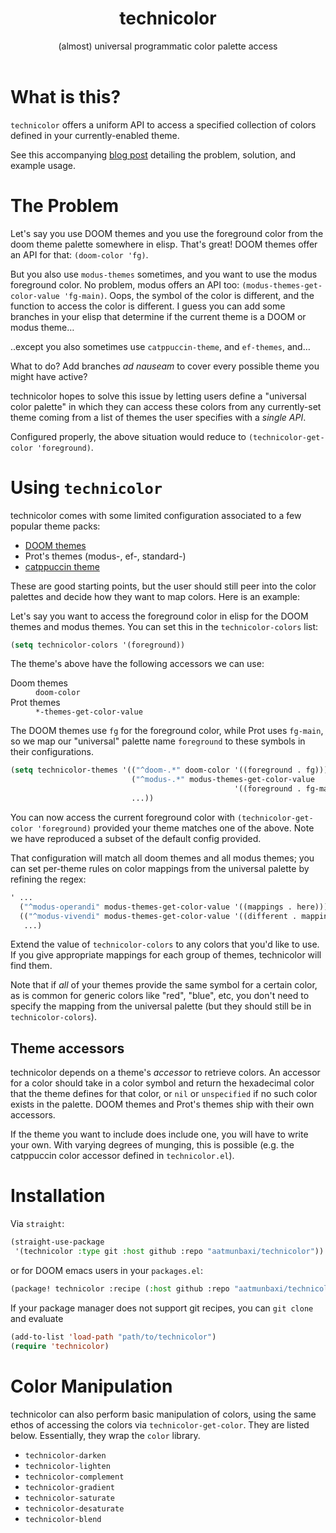 #+title: technicolor
#+subtitle: (almost) universal programmatic color palette access

* What is this?
=technicolor= offers a uniform API to access a specified collection of colors
defined in your currently-enabled theme.

See this accompanying [[https://aatmunbaxi.netlify.app/comp/dyn_custom_palette_access_technicolor/][blog post]] detailing the problem, solution, and example usage.
* The Problem
Let's say you use DOOM themes and you use the foreground color from the doom
theme palette somewhere in elisp. That's great! DOOM themes offer an API for that:
=(doom-color 'fg)=.

But you also use =modus-themes= sometimes, and you want to use the modus
foreground color. No problem, modus offers an API too:
=(modus-themes-get-color-value 'fg-main)=. Oops, the symbol of the color is
different, and the function to access the color is different. I guess you can
add some branches in your elisp that determine if the current theme is a DOOM or
modus theme...

..except you also sometimes use =catppuccin-theme=, and =ef-themes=, and...


What to do? Add branches /ad nauseam/ to cover every possible theme you might have active?

technicolor hopes to solve this issue by letting users define a "universal color
palette" in which they can access these colors from any currently-set theme
coming from a list of themes the user specifies with a /single API/.

Configured properly, the above situation would reduce to =(technicolor-get-color 'foreground)=.
* Using =technicolor=
technicolor comes with some limited configuration associated to a few popular
theme packs:
- [[https://github.com/doomemacs/themes][DOOM themes]]
- Prot's themes (modus-, ef-, standard-)
- [[https://github.com/catppuccin/emacs][catppuccin theme]]

These are good starting points, but the user should still peer into the color
palettes and decide how they want to map colors. Here is an example:

Let's say you want to access the foreground color in elisp for the DOOM themes
and modus themes. You can set this in the =technicolor-colors= list:
#+begin_src emacs-lisp
  (setq technicolor-colors '(foreground))
#+end_src
The theme's above have the following accessors we can use:
- Doom themes :: =doom-color=
- Prot themes :: =*-themes-get-color-value=

The DOOM themes use =fg= for the foreground color, while Prot uses =fg-main=, so we
map our "universal" palette name =foreground= to these symbols in their
configurations.
#+begin_src emacs-lisp
  (setq technicolor-themes '(("^doom-.*" doom-color '((foreground . fg)))
                             ("^modus-.*" modus-themes-get-color-value
                                                    '((foreground . fg-main)))
                             ...))
#+end_src
You can now access the current foreground color with =(technicolor-get-color 'foreground)=
provided your theme matches one of the above. Note we have
reproduced a subset of the default config provided.

That configuration will match all doom themes and all modus themes; you
can set per-theme rules on color mappings from the universal palette by refining
the regex:
#+begin_src emacs-lisp
  ' ...
    ("^modus-operandi" modus-themes-get-color-value '((mappings . here)))
    (("^modus-vivendi" modus-themes-get-color-value '((different . mappings)))
     ...)
    #+end_src
Extend the value of =technicolor-colors= to any colors that you'd like to
use. If you give appropriate mappings for each group of themes, technicolor will
find them.

Note that if /all/ of your themes provide the same symbol for a certain color, as
is common for generic colors like "red", "blue", etc, you don't need to specify
the mapping from the universal palette (but they should still be in =technicolor-colors=).

** Theme accessors
technicolor depends on a theme's /accessor/ to retrieve colors. An accessor for a
color should take in a color symbol and return the hexadecimal color that the
theme defines for that color, or =nil= or =unspecified= if no such color exists in
the palette. DOOM themes and Prot's themes ship with their own accessors.

If the theme you want to include does include one, you will have to write
your own. With varying degrees of munging, this is possible (e.g. the
catppuccin color accessor defined in =technicolor.el=).

* Installation
Via =straight=:
#+begin_src emacs-lisp
  (straight-use-package
   '(technicolor :type git :host github :repo "aatmunbaxi/technicolor"))
#+end_src

or for DOOM emacs users in your =packages.el=:
#+begin_src emacs-lisp
(package! technicolor :recipe (:host github :repo "aatmunbaxi/technicolor"))
#+end_src

If your package manager does not support git recipes, you can =git clone= and evaluate
#+begin_src emacs-lisp
  (add-to-list 'load-path "path/to/technicolor")
  (require 'technicolor)
#+end_src
* Color Manipulation
technicolor can also perform basic manipulation of colors, using the same ethos
of accessing the colors via =technicolor-get-color=. They are listed below.
Essentially, they wrap the =color= library.

- =technicolor-darken=
- =technicolor-lighten=
- =technicolor-complement=
- =technicolor-gradient=
- =technicolor-saturate=
- =technicolor-desaturate=
- =technicolor-blend=
